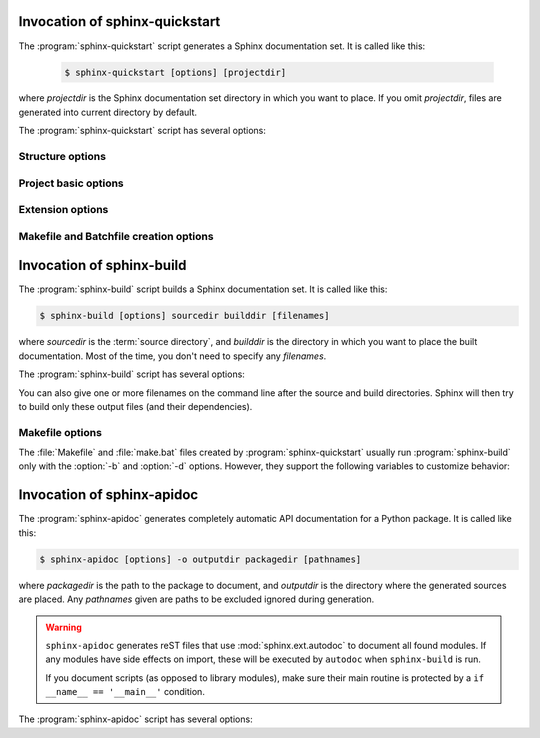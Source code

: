 .. default-role:: any

.. _invocation:

Invocation of sphinx-quickstart
===============================

The :program:`sphinx-quickstart` script generates a Sphinx documentation set.
It is called like this:

   .. code-block:: console

     $ sphinx-quickstart [options] [projectdir]

where *projectdir* is the Sphinx documentation set directory in which you want
to place. If you omit *projectdir*, files are generated into current directory
by default.

The :program:`sphinx-quickstart` script has several options:

.. program:: sphinx-quickstart

.. option:: -q, --quiet

   Quiet mode that will skips interactive wizard to specify options.
   This option requires `-p`, `-a` and `-v` options.

.. option:: -h, --help, --version

   Display usage summary or Sphinx version.


Structure options
-----------------

.. option:: --sep

   If specified, separate source and build directories.

.. option:: --dot=DOT

   Inside the root directory, two more directories will be created;
   "_templates" for custom HTML templates and "_static" for custom stylesheets
   and other static files. You can enter another prefix (such as ".") to
   replace the underscore.

Project basic options
---------------------

.. option:: -p PROJECT, --project=PROJECT

   Project name will be set. (see :confval:`project`).

.. option:: -a AUTHOR, --author=AUTHOR

   Author names. (see :confval:`copyright`).

.. option:: -v VERSION

   Version of project. (see :confval:`version`).

.. option:: -r RELEASE, --release=RELEASE

   Release of project. (see :confval:`release`).

.. option:: -l LANGUAGE, --language=LANGUAGE

   Document language. (see :confval:`language`).

.. option:: --suffix=SUFFIX

   Source file suffix. (see :confval:`source_suffix`).

.. option:: --master=MASTER

   Master document name. (see :confval:`master_doc`).

.. option:: --epub

   Use epub.

Extension options
-----------------

.. option:: --ext-autodoc

   Enable `sphinx.ext.autodoc` extension.

.. option:: --ext-doctest

   Enable `sphinx.ext.doctest` extension.

.. option:: --ext-intersphinx

   Enable `sphinx.ext.intersphinx` extension.

.. option:: --ext-todo

   Enable `sphinx.ext.todo` extension.

.. option:: --ext-coverage

   Enable `sphinx.ext.coverage` extension.

.. option:: --ext-imgmath

   Enable `sphinx.ext.imgmath` extension.

.. option:: --ext-mathjax

   Enable `sphinx.ext.mathjax` extension.

.. option:: --ext-ifconfig

   Enable `sphinx.ext.ifconfig` extension.

.. option:: --ext-viewcode

   Enable `sphinx.ext.viewcode` extension.


Makefile and Batchfile creation options
---------------------------------------

.. option:: --use-make-mode, --no-use-make-mode

   Makefile/make.bat uses (or not use) make-mode. Default is not use.

.. option:: --makefile, --no-makefile

   Create (or not create) makefile.

.. option:: --batchfile, --no-batchfile

   Create (or not create) batchfile


.. versionadded:: 1.3
   Add various options for sphinx-quickstart invocation.


Invocation of sphinx-build
==========================

The :program:`sphinx-build` script builds a Sphinx documentation set.  It is
called like this:

.. code-block:: console

    $ sphinx-build [options] sourcedir builddir [filenames]

where *sourcedir* is the :term:`source directory`, and *builddir* is the
directory in which you want to place the built documentation.  Most of the time,
you don't need to specify any *filenames*.

The :program:`sphinx-build` script has several options:

.. program:: sphinx-build

.. option:: -b buildername

   The most important option: it selects a builder.  The most common builders
   are:

   **html**
      Build HTML pages.  This is the default builder.

   **dirhtml**
      Build HTML pages, but with a single directory per document.  Makes for
      prettier URLs (no ``.html``) if served from a webserver.

   **singlehtml**
      Build a single HTML with the whole content.

   **htmlhelp**, **qthelp**, **devhelp**, **epub**
      Build HTML files with additional information for building a documentation
      collection in one of these formats.

   **applehelp**
      Build an Apple Help Book.  Requires :program:`hiutil` and
      :program:`codesign`, which are not Open Source and presently only
      available on Mac OS X 10.6 and higher.

   **latex**
      Build LaTeX sources that can be compiled to a PDF document using
      :program:`pdflatex`.

   **man**
      Build manual pages in groff format for UNIX systems.

   **texinfo**
      Build Texinfo files that can be processed into Info files using
      :program:`makeinfo`.

   **text**
      Build plain text files.

   **gettext**
      Build gettext-style message catalogs (``.pot`` files).

   **doctest**
      Run all doctests in the documentation, if the :mod:`~sphinx.ext.doctest`
      extension is enabled.

   **linkcheck**
      Check the integrity of all external links.

   **xml**
     Build Docutils-native XML files.

   **pseudoxml**
     Build compact pretty-printed "pseudo-XML" files displaying the
     internal structure of the intermediate document trees.

   See :ref:`builders` for a list of all builders shipped with Sphinx.
   Extensions can add their own builders.

.. option:: -a

   If given, always write all output files.  The default is to only write output
   files for new and changed source files.  (This may not apply to all
   builders.)

.. option:: -E

   Don't use a saved :term:`environment` (the structure caching all
   cross-references), but rebuild it completely.  The default is to only read
   and parse source files that are new or have changed since the last run.

.. option:: -t tag

   Define the tag *tag*.  This is relevant for :rst:dir:`only` directives that
   only include their content if this tag is set.

   .. versionadded:: 0.6

.. option:: -d path

   Since Sphinx has to read and parse all source files before it can write an
   output file, the parsed source files are cached as "doctree pickles".
   Normally, these files are put in a directory called :file:`.doctrees` under
   the build directory; with this option you can select a different cache
   directory (the doctrees can be shared between all builders).

.. option:: -j N

   Distribute the build over *N* processes in parallel, to make building on
   multiprocessor machines more effective.  Note that not all parts and not all
   builders of Sphinx can be parallelized.

   .. versionadded:: 1.2
      This option should be considered *experimental*.

.. option:: -c path

   Don't look for the :file:`conf.py` in the source directory, but use the given
   configuration directory instead.  Note that various other files and paths
   given by configuration values are expected to be relative to the
   configuration directory, so they will have to be present at this location
   too.

   .. versionadded:: 0.3

.. option:: -C

   Don't look for a configuration file; only take options via the ``-D`` option.

   .. versionadded:: 0.5

.. option:: -D setting=value

   Override a configuration value set in the :file:`conf.py` file.  The value
   must be a number, string, list or dictionary value.

   For lists, you can separate elements with a comma like this: ``-D
   html_theme_path=path1,path2``.

   For dictionary values, supply the setting name and key like this:
   ``-D latex_elements.docclass=scrartcl``.

   For boolean values, use ``0`` or ``1`` as the value.

   .. versionchanged:: 0.6
      The value can now be a dictionary value.

   .. versionchanged:: 1.3
      The value can now also be a list value.

.. option:: -A name=value

   Make the *name* assigned to *value* in the HTML templates.

   .. versionadded:: 0.5

.. option:: -n

   Run in nit-picky mode.  Currently, this generates warnings for all missing
   references.  See the config value :confval:`nitpick_ignore` for a way to
   exclude some references as "known missing".

.. option:: -N

   Do not emit colored output.

.. option:: -v

   Increase verbosity (loglevel).  This option can be given up to three times
   to get more debug logging output.  It implies :option:`-T`.

   .. versionadded:: 1.2

.. option:: -q

   Do not output anything on standard output, only write warnings and errors to
   standard error.

.. option:: -Q

   Do not output anything on standard output, also suppress warnings.  Only
   errors are written to standard error.

.. option:: -w file

   Write warnings (and errors) to the given file, in addition to standard error.

.. option:: -W

   Turn warnings into errors.  This means that the build stops at the first
   warning and ``sphinx-build`` exits with exit status 1.

.. option:: -T

   Display the full traceback when an unhandled exception occurs.  Otherwise,
   only a summary is displayed and the traceback information is saved to a file
   for further analysis.

   .. versionadded:: 1.2

.. option:: -P

   (Useful for debugging only.)  Run the Python debugger, :mod:`pdb`, if an
   unhandled exception occurs while building.

.. option:: -h, --help, --version

   Display usage summary or Sphinx version.

   .. versionadded:: 1.2

You can also give one or more filenames on the command line after the source and
build directories.  Sphinx will then try to build only these output files (and
their dependencies).


Makefile options
----------------

The :file:`Makefile` and :file:`make.bat` files created by
:program:`sphinx-quickstart` usually run :program:`sphinx-build` only with the
:option:`-b` and :option:`-d` options.  However, they support the following
variables to customize behavior:

.. describe:: PAPER

   The value for :confval:`latex_paper_size`.

.. describe:: SPHINXBUILD

   The command to use instead of ``sphinx-build``.

.. describe:: BUILDDIR

   The build directory to use instead of the one chosen in
   :program:`sphinx-quickstart`.

.. describe:: SPHINXOPTS

   Additional options for :program:`sphinx-build`.


.. _invocation-apidoc:

Invocation of sphinx-apidoc
===========================

The :program:`sphinx-apidoc` generates completely automatic API documentation
for a Python package.  It is called like this:

.. code-block:: console

    $ sphinx-apidoc [options] -o outputdir packagedir [pathnames]

where *packagedir* is the path to the package to document, and *outputdir* is
the directory where the generated sources are placed.  Any *pathnames* given
are paths to be excluded ignored during generation.

.. warning::

   ``sphinx-apidoc`` generates reST files that use :mod:`sphinx.ext.autodoc` to
   document all found modules.  If any modules have side effects on import,
   these will be executed by ``autodoc`` when ``sphinx-build`` is run.

   If you document scripts (as opposed to library modules), make sure their main
   routine is protected by a ``if __name__ == '__main__'`` condition.


The :program:`sphinx-apidoc` script has several options:

.. program:: sphinx-apidoc

.. option:: -o outputdir

   Gives the directory in which to place the generated output.

.. option:: -f, --force

   Normally, sphinx-apidoc does not overwrite any files.  Use this option to
   force the overwrite of all files that it generates.

.. option:: -n, --dry-run

   With this option given, no files will be written at all.

.. option:: -s suffix

   This option selects the file name suffix of output files.  By default, this
   is ``rst``.

.. option:: -d maxdepth

   This sets the maximum depth of the table of contents, if one is generated.

.. option:: -l, --follow-links

   This option makes sphinx-apidoc follow symbolic links when recursing the
   filesystem to discover packages and modules. You may need it if you want
   to generate documentation from a source directory managed by
   `collective.recipe.omelette
   <https://pypi.python.org/pypi/collective.recipe.omelette/>`_.
   By default, symbolic links are skipped.

   .. versionadded:: 1.2

.. option:: -T, --no-toc

   This prevents the generation of a table-of-contents file ``modules.rst``.
   This has no effect when :option:`--full` is given.

.. option:: -F, --full

   This option makes sphinx-apidoc create a full Sphinx project, using the same
   mechanism as :program:`sphinx-quickstart`.  Most configuration values are set
   to default values, but you can influence the most important ones using the
   following options.

.. option:: --implicit-namespaces

   By default `sphinx-apidoc` processes sys.path searching for modules only.
   Python 3.3 introduced :pep:`420` implicit namespaces that allow module path
   structures such as `foo/bar/module.py` or `foo/bar/baz/__init__.py`
   (notice that `bar` and `foo` are namespaces, not modules).

   Specifying this option interprets paths recursively according to PEP-0420.

.. option:: -M

   This option makes sphinx-apidoc put module documentation before submodule
   documentation.

.. option:: -a

   Append module_path to sys.path.

.. option:: -H project

   Sets the project name to put in generated files (see :confval:`project`).

.. option:: -A author

   Sets the author name(s) to put in generated files (see :confval:`copyright`).

.. option:: -V version

   Sets the project version to put in generated files (see :confval:`version`).

.. option:: -R release

   Sets the project release to put in generated files (see :confval:`release`).
